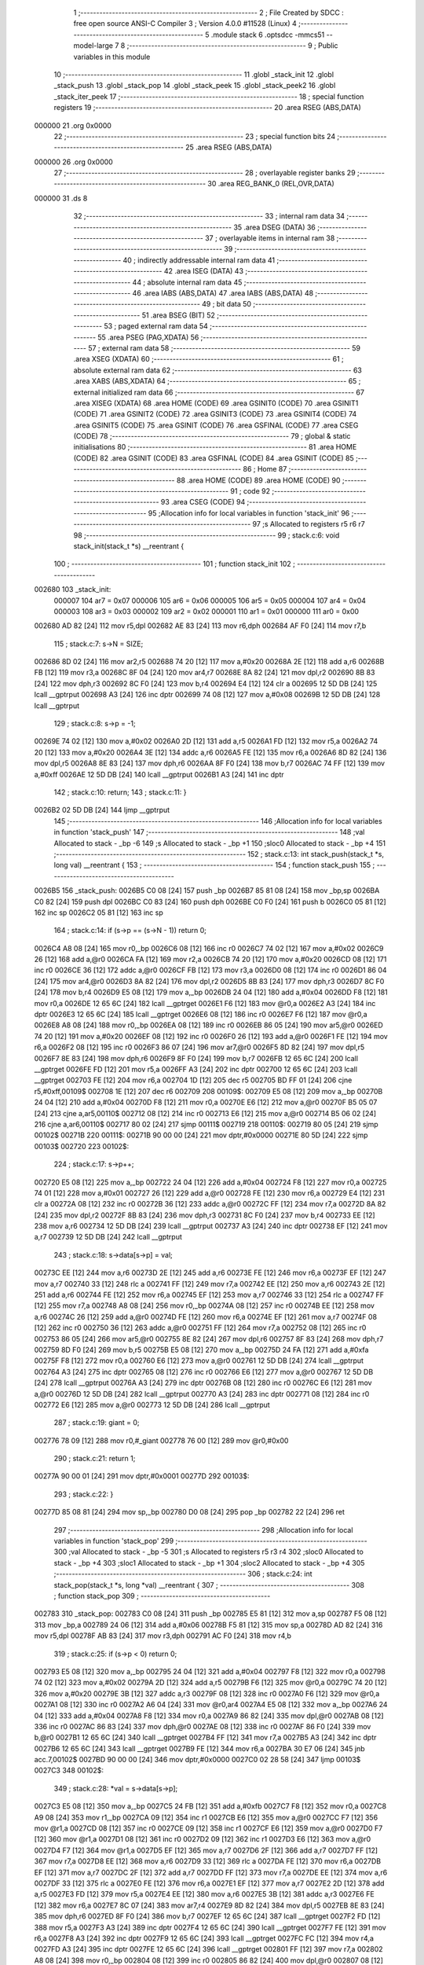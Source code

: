                                       1 ;--------------------------------------------------------
                                      2 ; File Created by SDCC : free open source ANSI-C Compiler
                                      3 ; Version 4.0.0 #11528 (Linux)
                                      4 ;--------------------------------------------------------
                                      5 	.module stack
                                      6 	.optsdcc -mmcs51 --model-large
                                      7 	
                                      8 ;--------------------------------------------------------
                                      9 ; Public variables in this module
                                     10 ;--------------------------------------------------------
                                     11 	.globl _stack_init
                                     12 	.globl _stack_push
                                     13 	.globl _stack_pop
                                     14 	.globl _stack_peek
                                     15 	.globl _stack_peek2
                                     16 	.globl _stack_iter_peek
                                     17 ;--------------------------------------------------------
                                     18 ; special function registers
                                     19 ;--------------------------------------------------------
                                     20 	.area RSEG    (ABS,DATA)
      000000                         21 	.org 0x0000
                                     22 ;--------------------------------------------------------
                                     23 ; special function bits
                                     24 ;--------------------------------------------------------
                                     25 	.area RSEG    (ABS,DATA)
      000000                         26 	.org 0x0000
                                     27 ;--------------------------------------------------------
                                     28 ; overlayable register banks
                                     29 ;--------------------------------------------------------
                                     30 	.area REG_BANK_0	(REL,OVR,DATA)
      000000                         31 	.ds 8
                                     32 ;--------------------------------------------------------
                                     33 ; internal ram data
                                     34 ;--------------------------------------------------------
                                     35 	.area DSEG    (DATA)
                                     36 ;--------------------------------------------------------
                                     37 ; overlayable items in internal ram 
                                     38 ;--------------------------------------------------------
                                     39 ;--------------------------------------------------------
                                     40 ; indirectly addressable internal ram data
                                     41 ;--------------------------------------------------------
                                     42 	.area ISEG    (DATA)
                                     43 ;--------------------------------------------------------
                                     44 ; absolute internal ram data
                                     45 ;--------------------------------------------------------
                                     46 	.area IABS    (ABS,DATA)
                                     47 	.area IABS    (ABS,DATA)
                                     48 ;--------------------------------------------------------
                                     49 ; bit data
                                     50 ;--------------------------------------------------------
                                     51 	.area BSEG    (BIT)
                                     52 ;--------------------------------------------------------
                                     53 ; paged external ram data
                                     54 ;--------------------------------------------------------
                                     55 	.area PSEG    (PAG,XDATA)
                                     56 ;--------------------------------------------------------
                                     57 ; external ram data
                                     58 ;--------------------------------------------------------
                                     59 	.area XSEG    (XDATA)
                                     60 ;--------------------------------------------------------
                                     61 ; absolute external ram data
                                     62 ;--------------------------------------------------------
                                     63 	.area XABS    (ABS,XDATA)
                                     64 ;--------------------------------------------------------
                                     65 ; external initialized ram data
                                     66 ;--------------------------------------------------------
                                     67 	.area XISEG   (XDATA)
                                     68 	.area HOME    (CODE)
                                     69 	.area GSINIT0 (CODE)
                                     70 	.area GSINIT1 (CODE)
                                     71 	.area GSINIT2 (CODE)
                                     72 	.area GSINIT3 (CODE)
                                     73 	.area GSINIT4 (CODE)
                                     74 	.area GSINIT5 (CODE)
                                     75 	.area GSINIT  (CODE)
                                     76 	.area GSFINAL (CODE)
                                     77 	.area CSEG    (CODE)
                                     78 ;--------------------------------------------------------
                                     79 ; global & static initialisations
                                     80 ;--------------------------------------------------------
                                     81 	.area HOME    (CODE)
                                     82 	.area GSINIT  (CODE)
                                     83 	.area GSFINAL (CODE)
                                     84 	.area GSINIT  (CODE)
                                     85 ;--------------------------------------------------------
                                     86 ; Home
                                     87 ;--------------------------------------------------------
                                     88 	.area HOME    (CODE)
                                     89 	.area HOME    (CODE)
                                     90 ;--------------------------------------------------------
                                     91 ; code
                                     92 ;--------------------------------------------------------
                                     93 	.area CSEG    (CODE)
                                     94 ;------------------------------------------------------------
                                     95 ;Allocation info for local variables in function 'stack_init'
                                     96 ;------------------------------------------------------------
                                     97 ;s                         Allocated to registers r5 r6 r7 
                                     98 ;------------------------------------------------------------
                                     99 ;	stack.c:6: void stack_init(stack_t *s) __reentrant {
                                    100 ;	-----------------------------------------
                                    101 ;	 function stack_init
                                    102 ;	-----------------------------------------
      002680                        103 _stack_init:
                           000007   104 	ar7 = 0x07
                           000006   105 	ar6 = 0x06
                           000005   106 	ar5 = 0x05
                           000004   107 	ar4 = 0x04
                           000003   108 	ar3 = 0x03
                           000002   109 	ar2 = 0x02
                           000001   110 	ar1 = 0x01
                           000000   111 	ar0 = 0x00
      002680 AD 82            [24]  112 	mov	r5,dpl
      002682 AE 83            [24]  113 	mov	r6,dph
      002684 AF F0            [24]  114 	mov	r7,b
                                    115 ;	stack.c:7: s->N = SIZE;
      002686 8D 02            [24]  116 	mov	ar2,r5
      002688 74 20            [12]  117 	mov	a,#0x20
      00268A 2E               [12]  118 	add	a,r6
      00268B FB               [12]  119 	mov	r3,a
      00268C 8F 04            [24]  120 	mov	ar4,r7
      00268E 8A 82            [24]  121 	mov	dpl,r2
      002690 8B 83            [24]  122 	mov	dph,r3
      002692 8C F0            [24]  123 	mov	b,r4
      002694 E4               [12]  124 	clr	a
      002695 12 5D DB         [24]  125 	lcall	__gptrput
      002698 A3               [24]  126 	inc	dptr
      002699 74 08            [12]  127 	mov	a,#0x08
      00269B 12 5D DB         [24]  128 	lcall	__gptrput
                                    129 ;	stack.c:8: s->p = -1;
      00269E 74 02            [12]  130 	mov	a,#0x02
      0026A0 2D               [12]  131 	add	a,r5
      0026A1 FD               [12]  132 	mov	r5,a
      0026A2 74 20            [12]  133 	mov	a,#0x20
      0026A4 3E               [12]  134 	addc	a,r6
      0026A5 FE               [12]  135 	mov	r6,a
      0026A6 8D 82            [24]  136 	mov	dpl,r5
      0026A8 8E 83            [24]  137 	mov	dph,r6
      0026AA 8F F0            [24]  138 	mov	b,r7
      0026AC 74 FF            [12]  139 	mov	a,#0xff
      0026AE 12 5D DB         [24]  140 	lcall	__gptrput
      0026B1 A3               [24]  141 	inc	dptr
                                    142 ;	stack.c:10: return;
                                    143 ;	stack.c:11: }
      0026B2 02 5D DB         [24]  144 	ljmp	__gptrput
                                    145 ;------------------------------------------------------------
                                    146 ;Allocation info for local variables in function 'stack_push'
                                    147 ;------------------------------------------------------------
                                    148 ;val                       Allocated to stack - _bp -6
                                    149 ;s                         Allocated to stack - _bp +1
                                    150 ;sloc0                     Allocated to stack - _bp +4
                                    151 ;------------------------------------------------------------
                                    152 ;	stack.c:13: int stack_push(stack_t *s, long val) __reentrant {
                                    153 ;	-----------------------------------------
                                    154 ;	 function stack_push
                                    155 ;	-----------------------------------------
      0026B5                        156 _stack_push:
      0026B5 C0 08            [24]  157 	push	_bp
      0026B7 85 81 08         [24]  158 	mov	_bp,sp
      0026BA C0 82            [24]  159 	push	dpl
      0026BC C0 83            [24]  160 	push	dph
      0026BE C0 F0            [24]  161 	push	b
      0026C0 05 81            [12]  162 	inc	sp
      0026C2 05 81            [12]  163 	inc	sp
                                    164 ;	stack.c:14: if (s->p == (s->N - 1)) return 0;
      0026C4 A8 08            [24]  165 	mov	r0,_bp
      0026C6 08               [12]  166 	inc	r0
      0026C7 74 02            [12]  167 	mov	a,#0x02
      0026C9 26               [12]  168 	add	a,@r0
      0026CA FA               [12]  169 	mov	r2,a
      0026CB 74 20            [12]  170 	mov	a,#0x20
      0026CD 08               [12]  171 	inc	r0
      0026CE 36               [12]  172 	addc	a,@r0
      0026CF FB               [12]  173 	mov	r3,a
      0026D0 08               [12]  174 	inc	r0
      0026D1 86 04            [24]  175 	mov	ar4,@r0
      0026D3 8A 82            [24]  176 	mov	dpl,r2
      0026D5 8B 83            [24]  177 	mov	dph,r3
      0026D7 8C F0            [24]  178 	mov	b,r4
      0026D9 E5 08            [12]  179 	mov	a,_bp
      0026DB 24 04            [12]  180 	add	a,#0x04
      0026DD F8               [12]  181 	mov	r0,a
      0026DE 12 65 6C         [24]  182 	lcall	__gptrget
      0026E1 F6               [12]  183 	mov	@r0,a
      0026E2 A3               [24]  184 	inc	dptr
      0026E3 12 65 6C         [24]  185 	lcall	__gptrget
      0026E6 08               [12]  186 	inc	r0
      0026E7 F6               [12]  187 	mov	@r0,a
      0026E8 A8 08            [24]  188 	mov	r0,_bp
      0026EA 08               [12]  189 	inc	r0
      0026EB 86 05            [24]  190 	mov	ar5,@r0
      0026ED 74 20            [12]  191 	mov	a,#0x20
      0026EF 08               [12]  192 	inc	r0
      0026F0 26               [12]  193 	add	a,@r0
      0026F1 FE               [12]  194 	mov	r6,a
      0026F2 08               [12]  195 	inc	r0
      0026F3 86 07            [24]  196 	mov	ar7,@r0
      0026F5 8D 82            [24]  197 	mov	dpl,r5
      0026F7 8E 83            [24]  198 	mov	dph,r6
      0026F9 8F F0            [24]  199 	mov	b,r7
      0026FB 12 65 6C         [24]  200 	lcall	__gptrget
      0026FE FD               [12]  201 	mov	r5,a
      0026FF A3               [24]  202 	inc	dptr
      002700 12 65 6C         [24]  203 	lcall	__gptrget
      002703 FE               [12]  204 	mov	r6,a
      002704 1D               [12]  205 	dec	r5
      002705 BD FF 01         [24]  206 	cjne	r5,#0xff,00109$
      002708 1E               [12]  207 	dec	r6
      002709                        208 00109$:
      002709 E5 08            [12]  209 	mov	a,_bp
      00270B 24 04            [12]  210 	add	a,#0x04
      00270D F8               [12]  211 	mov	r0,a
      00270E E6               [12]  212 	mov	a,@r0
      00270F B5 05 07         [24]  213 	cjne	a,ar5,00110$
      002712 08               [12]  214 	inc	r0
      002713 E6               [12]  215 	mov	a,@r0
      002714 B5 06 02         [24]  216 	cjne	a,ar6,00110$
      002717 80 02            [24]  217 	sjmp	00111$
      002719                        218 00110$:
      002719 80 05            [24]  219 	sjmp	00102$
      00271B                        220 00111$:
      00271B 90 00 00         [24]  221 	mov	dptr,#0x0000
      00271E 80 5D            [24]  222 	sjmp	00103$
      002720                        223 00102$:
                                    224 ;	stack.c:17: s->p++;
      002720 E5 08            [12]  225 	mov	a,_bp
      002722 24 04            [12]  226 	add	a,#0x04
      002724 F8               [12]  227 	mov	r0,a
      002725 74 01            [12]  228 	mov	a,#0x01
      002727 26               [12]  229 	add	a,@r0
      002728 FE               [12]  230 	mov	r6,a
      002729 E4               [12]  231 	clr	a
      00272A 08               [12]  232 	inc	r0
      00272B 36               [12]  233 	addc	a,@r0
      00272C FF               [12]  234 	mov	r7,a
      00272D 8A 82            [24]  235 	mov	dpl,r2
      00272F 8B 83            [24]  236 	mov	dph,r3
      002731 8C F0            [24]  237 	mov	b,r4
      002733 EE               [12]  238 	mov	a,r6
      002734 12 5D DB         [24]  239 	lcall	__gptrput
      002737 A3               [24]  240 	inc	dptr
      002738 EF               [12]  241 	mov	a,r7
      002739 12 5D DB         [24]  242 	lcall	__gptrput
                                    243 ;	stack.c:18: s->data[s->p] = val;
      00273C EE               [12]  244 	mov	a,r6
      00273D 2E               [12]  245 	add	a,r6
      00273E FE               [12]  246 	mov	r6,a
      00273F EF               [12]  247 	mov	a,r7
      002740 33               [12]  248 	rlc	a
      002741 FF               [12]  249 	mov	r7,a
      002742 EE               [12]  250 	mov	a,r6
      002743 2E               [12]  251 	add	a,r6
      002744 FE               [12]  252 	mov	r6,a
      002745 EF               [12]  253 	mov	a,r7
      002746 33               [12]  254 	rlc	a
      002747 FF               [12]  255 	mov	r7,a
      002748 A8 08            [24]  256 	mov	r0,_bp
      00274A 08               [12]  257 	inc	r0
      00274B EE               [12]  258 	mov	a,r6
      00274C 26               [12]  259 	add	a,@r0
      00274D FE               [12]  260 	mov	r6,a
      00274E EF               [12]  261 	mov	a,r7
      00274F 08               [12]  262 	inc	r0
      002750 36               [12]  263 	addc	a,@r0
      002751 FF               [12]  264 	mov	r7,a
      002752 08               [12]  265 	inc	r0
      002753 86 05            [24]  266 	mov	ar5,@r0
      002755 8E 82            [24]  267 	mov	dpl,r6
      002757 8F 83            [24]  268 	mov	dph,r7
      002759 8D F0            [24]  269 	mov	b,r5
      00275B E5 08            [12]  270 	mov	a,_bp
      00275D 24 FA            [12]  271 	add	a,#0xfa
      00275F F8               [12]  272 	mov	r0,a
      002760 E6               [12]  273 	mov	a,@r0
      002761 12 5D DB         [24]  274 	lcall	__gptrput
      002764 A3               [24]  275 	inc	dptr
      002765 08               [12]  276 	inc	r0
      002766 E6               [12]  277 	mov	a,@r0
      002767 12 5D DB         [24]  278 	lcall	__gptrput
      00276A A3               [24]  279 	inc	dptr
      00276B 08               [12]  280 	inc	r0
      00276C E6               [12]  281 	mov	a,@r0
      00276D 12 5D DB         [24]  282 	lcall	__gptrput
      002770 A3               [24]  283 	inc	dptr
      002771 08               [12]  284 	inc	r0
      002772 E6               [12]  285 	mov	a,@r0
      002773 12 5D DB         [24]  286 	lcall	__gptrput
                                    287 ;	stack.c:19: giant = 0;
      002776 78 09            [12]  288 	mov	r0,#_giant
      002778 76 00            [12]  289 	mov	@r0,#0x00
                                    290 ;	stack.c:21: return 1;
      00277A 90 00 01         [24]  291 	mov	dptr,#0x0001
      00277D                        292 00103$:
                                    293 ;	stack.c:22: }
      00277D 85 08 81         [24]  294 	mov	sp,_bp
      002780 D0 08            [24]  295 	pop	_bp
      002782 22               [24]  296 	ret
                                    297 ;------------------------------------------------------------
                                    298 ;Allocation info for local variables in function 'stack_pop'
                                    299 ;------------------------------------------------------------
                                    300 ;val                       Allocated to stack - _bp -5
                                    301 ;s                         Allocated to registers r5 r3 r4 
                                    302 ;sloc0                     Allocated to stack - _bp +4
                                    303 ;sloc1                     Allocated to stack - _bp +1
                                    304 ;sloc2                     Allocated to stack - _bp +4
                                    305 ;------------------------------------------------------------
                                    306 ;	stack.c:24: int stack_pop(stack_t *s, long *val) __reentrant {
                                    307 ;	-----------------------------------------
                                    308 ;	 function stack_pop
                                    309 ;	-----------------------------------------
      002783                        310 _stack_pop:
      002783 C0 08            [24]  311 	push	_bp
      002785 E5 81            [12]  312 	mov	a,sp
      002787 F5 08            [12]  313 	mov	_bp,a
      002789 24 06            [12]  314 	add	a,#0x06
      00278B F5 81            [12]  315 	mov	sp,a
      00278D AD 82            [24]  316 	mov	r5,dpl
      00278F AB 83            [24]  317 	mov	r3,dph
      002791 AC F0            [24]  318 	mov	r4,b
                                    319 ;	stack.c:25: if (s->p < 0) return 0;
      002793 E5 08            [12]  320 	mov	a,_bp
      002795 24 04            [12]  321 	add	a,#0x04
      002797 F8               [12]  322 	mov	r0,a
      002798 74 02            [12]  323 	mov	a,#0x02
      00279A 2D               [12]  324 	add	a,r5
      00279B F6               [12]  325 	mov	@r0,a
      00279C 74 20            [12]  326 	mov	a,#0x20
      00279E 3B               [12]  327 	addc	a,r3
      00279F 08               [12]  328 	inc	r0
      0027A0 F6               [12]  329 	mov	@r0,a
      0027A1 08               [12]  330 	inc	r0
      0027A2 A6 04            [24]  331 	mov	@r0,ar4
      0027A4 E5 08            [12]  332 	mov	a,_bp
      0027A6 24 04            [12]  333 	add	a,#0x04
      0027A8 F8               [12]  334 	mov	r0,a
      0027A9 86 82            [24]  335 	mov	dpl,@r0
      0027AB 08               [12]  336 	inc	r0
      0027AC 86 83            [24]  337 	mov	dph,@r0
      0027AE 08               [12]  338 	inc	r0
      0027AF 86 F0            [24]  339 	mov	b,@r0
      0027B1 12 65 6C         [24]  340 	lcall	__gptrget
      0027B4 FF               [12]  341 	mov	r7,a
      0027B5 A3               [24]  342 	inc	dptr
      0027B6 12 65 6C         [24]  343 	lcall	__gptrget
      0027B9 FE               [12]  344 	mov	r6,a
      0027BA 30 E7 06         [24]  345 	jnb	acc.7,00102$
      0027BD 90 00 00         [24]  346 	mov	dptr,#0x0000
      0027C0 02 28 58         [24]  347 	ljmp	00103$
      0027C3                        348 00102$:
                                    349 ;	stack.c:28: *val = s->data[s->p];
      0027C3 E5 08            [12]  350 	mov	a,_bp
      0027C5 24 FB            [12]  351 	add	a,#0xfb
      0027C7 F8               [12]  352 	mov	r0,a
      0027C8 A9 08            [24]  353 	mov	r1,_bp
      0027CA 09               [12]  354 	inc	r1
      0027CB E6               [12]  355 	mov	a,@r0
      0027CC F7               [12]  356 	mov	@r1,a
      0027CD 08               [12]  357 	inc	r0
      0027CE 09               [12]  358 	inc	r1
      0027CF E6               [12]  359 	mov	a,@r0
      0027D0 F7               [12]  360 	mov	@r1,a
      0027D1 08               [12]  361 	inc	r0
      0027D2 09               [12]  362 	inc	r1
      0027D3 E6               [12]  363 	mov	a,@r0
      0027D4 F7               [12]  364 	mov	@r1,a
      0027D5 EF               [12]  365 	mov	a,r7
      0027D6 2F               [12]  366 	add	a,r7
      0027D7 FF               [12]  367 	mov	r7,a
      0027D8 EE               [12]  368 	mov	a,r6
      0027D9 33               [12]  369 	rlc	a
      0027DA FE               [12]  370 	mov	r6,a
      0027DB EF               [12]  371 	mov	a,r7
      0027DC 2F               [12]  372 	add	a,r7
      0027DD FF               [12]  373 	mov	r7,a
      0027DE EE               [12]  374 	mov	a,r6
      0027DF 33               [12]  375 	rlc	a
      0027E0 FE               [12]  376 	mov	r6,a
      0027E1 EF               [12]  377 	mov	a,r7
      0027E2 2D               [12]  378 	add	a,r5
      0027E3 FD               [12]  379 	mov	r5,a
      0027E4 EE               [12]  380 	mov	a,r6
      0027E5 3B               [12]  381 	addc	a,r3
      0027E6 FE               [12]  382 	mov	r6,a
      0027E7 8C 07            [24]  383 	mov	ar7,r4
      0027E9 8D 82            [24]  384 	mov	dpl,r5
      0027EB 8E 83            [24]  385 	mov	dph,r6
      0027ED 8F F0            [24]  386 	mov	b,r7
      0027EF 12 65 6C         [24]  387 	lcall	__gptrget
      0027F2 FD               [12]  388 	mov	r5,a
      0027F3 A3               [24]  389 	inc	dptr
      0027F4 12 65 6C         [24]  390 	lcall	__gptrget
      0027F7 FE               [12]  391 	mov	r6,a
      0027F8 A3               [24]  392 	inc	dptr
      0027F9 12 65 6C         [24]  393 	lcall	__gptrget
      0027FC FC               [12]  394 	mov	r4,a
      0027FD A3               [24]  395 	inc	dptr
      0027FE 12 65 6C         [24]  396 	lcall	__gptrget
      002801 FF               [12]  397 	mov	r7,a
      002802 A8 08            [24]  398 	mov	r0,_bp
      002804 08               [12]  399 	inc	r0
      002805 86 82            [24]  400 	mov	dpl,@r0
      002807 08               [12]  401 	inc	r0
      002808 86 83            [24]  402 	mov	dph,@r0
      00280A 08               [12]  403 	inc	r0
      00280B 86 F0            [24]  404 	mov	b,@r0
      00280D ED               [12]  405 	mov	a,r5
      00280E 12 5D DB         [24]  406 	lcall	__gptrput
      002811 A3               [24]  407 	inc	dptr
      002812 EE               [12]  408 	mov	a,r6
      002813 12 5D DB         [24]  409 	lcall	__gptrput
      002816 A3               [24]  410 	inc	dptr
      002817 EC               [12]  411 	mov	a,r4
      002818 12 5D DB         [24]  412 	lcall	__gptrput
      00281B A3               [24]  413 	inc	dptr
      00281C EF               [12]  414 	mov	a,r7
      00281D 12 5D DB         [24]  415 	lcall	__gptrput
                                    416 ;	stack.c:29: s->p--;
      002820 E5 08            [12]  417 	mov	a,_bp
      002822 24 04            [12]  418 	add	a,#0x04
      002824 F8               [12]  419 	mov	r0,a
      002825 86 82            [24]  420 	mov	dpl,@r0
      002827 08               [12]  421 	inc	r0
      002828 86 83            [24]  422 	mov	dph,@r0
      00282A 08               [12]  423 	inc	r0
      00282B 86 F0            [24]  424 	mov	b,@r0
      00282D 12 65 6C         [24]  425 	lcall	__gptrget
      002830 FE               [12]  426 	mov	r6,a
      002831 A3               [24]  427 	inc	dptr
      002832 12 65 6C         [24]  428 	lcall	__gptrget
      002835 FF               [12]  429 	mov	r7,a
      002836 1E               [12]  430 	dec	r6
      002837 BE FF 01         [24]  431 	cjne	r6,#0xff,00110$
      00283A 1F               [12]  432 	dec	r7
      00283B                        433 00110$:
      00283B E5 08            [12]  434 	mov	a,_bp
      00283D 24 04            [12]  435 	add	a,#0x04
      00283F F8               [12]  436 	mov	r0,a
      002840 86 82            [24]  437 	mov	dpl,@r0
      002842 08               [12]  438 	inc	r0
      002843 86 83            [24]  439 	mov	dph,@r0
      002845 08               [12]  440 	inc	r0
      002846 86 F0            [24]  441 	mov	b,@r0
      002848 EE               [12]  442 	mov	a,r6
      002849 12 5D DB         [24]  443 	lcall	__gptrput
      00284C A3               [24]  444 	inc	dptr
      00284D EF               [12]  445 	mov	a,r7
      00284E 12 5D DB         [24]  446 	lcall	__gptrput
                                    447 ;	stack.c:30: giant = 0;
      002851 78 09            [12]  448 	mov	r0,#_giant
      002853 76 00            [12]  449 	mov	@r0,#0x00
                                    450 ;	stack.c:32: return 1;
      002855 90 00 01         [24]  451 	mov	dptr,#0x0001
      002858                        452 00103$:
                                    453 ;	stack.c:33: }
      002858 85 08 81         [24]  454 	mov	sp,_bp
      00285B D0 08            [24]  455 	pop	_bp
      00285D 22               [24]  456 	ret
                                    457 ;------------------------------------------------------------
                                    458 ;Allocation info for local variables in function 'stack_peek'
                                    459 ;------------------------------------------------------------
                                    460 ;val                       Allocated to stack - _bp -5
                                    461 ;s                         Allocated to registers r7 r6 r5 
                                    462 ;sloc0                     Allocated to stack - _bp +1
                                    463 ;------------------------------------------------------------
                                    464 ;	stack.c:35: int stack_peek(stack_t *s, long *val) __reentrant {
                                    465 ;	-----------------------------------------
                                    466 ;	 function stack_peek
                                    467 ;	-----------------------------------------
      00285E                        468 _stack_peek:
      00285E C0 08            [24]  469 	push	_bp
      002860 85 81 08         [24]  470 	mov	_bp,sp
      002863 05 81            [12]  471 	inc	sp
      002865 05 81            [12]  472 	inc	sp
      002867 05 81            [12]  473 	inc	sp
      002869 AF 82            [24]  474 	mov	r7,dpl
      00286B AE 83            [24]  475 	mov	r6,dph
      00286D AD F0            [24]  476 	mov	r5,b
                                    477 ;	stack.c:36: if (giant) return 0;
      00286F 78 09            [12]  478 	mov	r0,#_giant
      002871 E6               [12]  479 	mov	a,@r0
      002872 60 06            [24]  480 	jz	00102$
      002874 90 00 00         [24]  481 	mov	dptr,#0x0000
      002877 02 28 F9         [24]  482 	ljmp	00105$
      00287A                        483 00102$:
                                    484 ;	stack.c:38: if (s->p < 0) return 0;
      00287A 74 02            [12]  485 	mov	a,#0x02
      00287C 2F               [12]  486 	add	a,r7
      00287D FB               [12]  487 	mov	r3,a
      00287E 74 20            [12]  488 	mov	a,#0x20
      002880 3E               [12]  489 	addc	a,r6
      002881 FA               [12]  490 	mov	r2,a
      002882 8D 04            [24]  491 	mov	ar4,r5
      002884 8B 82            [24]  492 	mov	dpl,r3
      002886 8A 83            [24]  493 	mov	dph,r2
      002888 8C F0            [24]  494 	mov	b,r4
      00288A 12 65 6C         [24]  495 	lcall	__gptrget
      00288D FB               [12]  496 	mov	r3,a
      00288E A3               [24]  497 	inc	dptr
      00288F 12 65 6C         [24]  498 	lcall	__gptrget
      002892 FC               [12]  499 	mov	r4,a
      002893 30 E7 05         [24]  500 	jnb	acc.7,00104$
      002896 90 00 00         [24]  501 	mov	dptr,#0x0000
      002899 80 5E            [24]  502 	sjmp	00105$
      00289B                        503 00104$:
                                    504 ;	stack.c:39: *val = s->data[s->p];
      00289B E5 08            [12]  505 	mov	a,_bp
      00289D 24 FB            [12]  506 	add	a,#0xfb
      00289F F8               [12]  507 	mov	r0,a
      0028A0 A9 08            [24]  508 	mov	r1,_bp
      0028A2 09               [12]  509 	inc	r1
      0028A3 E6               [12]  510 	mov	a,@r0
      0028A4 F7               [12]  511 	mov	@r1,a
      0028A5 08               [12]  512 	inc	r0
      0028A6 09               [12]  513 	inc	r1
      0028A7 E6               [12]  514 	mov	a,@r0
      0028A8 F7               [12]  515 	mov	@r1,a
      0028A9 08               [12]  516 	inc	r0
      0028AA 09               [12]  517 	inc	r1
      0028AB E6               [12]  518 	mov	a,@r0
      0028AC F7               [12]  519 	mov	@r1,a
      0028AD EB               [12]  520 	mov	a,r3
      0028AE 2B               [12]  521 	add	a,r3
      0028AF FB               [12]  522 	mov	r3,a
      0028B0 EC               [12]  523 	mov	a,r4
      0028B1 33               [12]  524 	rlc	a
      0028B2 FC               [12]  525 	mov	r4,a
      0028B3 EB               [12]  526 	mov	a,r3
      0028B4 2B               [12]  527 	add	a,r3
      0028B5 FB               [12]  528 	mov	r3,a
      0028B6 EC               [12]  529 	mov	a,r4
      0028B7 33               [12]  530 	rlc	a
      0028B8 FC               [12]  531 	mov	r4,a
      0028B9 EB               [12]  532 	mov	a,r3
      0028BA 2F               [12]  533 	add	a,r7
      0028BB FB               [12]  534 	mov	r3,a
      0028BC EC               [12]  535 	mov	a,r4
      0028BD 3E               [12]  536 	addc	a,r6
      0028BE FC               [12]  537 	mov	r4,a
      0028BF 8B 82            [24]  538 	mov	dpl,r3
      0028C1 8C 83            [24]  539 	mov	dph,r4
      0028C3 8D F0            [24]  540 	mov	b,r5
      0028C5 12 65 6C         [24]  541 	lcall	__gptrget
      0028C8 FB               [12]  542 	mov	r3,a
      0028C9 A3               [24]  543 	inc	dptr
      0028CA 12 65 6C         [24]  544 	lcall	__gptrget
      0028CD FC               [12]  545 	mov	r4,a
      0028CE A3               [24]  546 	inc	dptr
      0028CF 12 65 6C         [24]  547 	lcall	__gptrget
      0028D2 FD               [12]  548 	mov	r5,a
      0028D3 A3               [24]  549 	inc	dptr
      0028D4 12 65 6C         [24]  550 	lcall	__gptrget
      0028D7 FF               [12]  551 	mov	r7,a
      0028D8 A8 08            [24]  552 	mov	r0,_bp
      0028DA 08               [12]  553 	inc	r0
      0028DB 86 82            [24]  554 	mov	dpl,@r0
      0028DD 08               [12]  555 	inc	r0
      0028DE 86 83            [24]  556 	mov	dph,@r0
      0028E0 08               [12]  557 	inc	r0
      0028E1 86 F0            [24]  558 	mov	b,@r0
      0028E3 EB               [12]  559 	mov	a,r3
      0028E4 12 5D DB         [24]  560 	lcall	__gptrput
      0028E7 A3               [24]  561 	inc	dptr
      0028E8 EC               [12]  562 	mov	a,r4
      0028E9 12 5D DB         [24]  563 	lcall	__gptrput
      0028EC A3               [24]  564 	inc	dptr
      0028ED ED               [12]  565 	mov	a,r5
      0028EE 12 5D DB         [24]  566 	lcall	__gptrput
      0028F1 A3               [24]  567 	inc	dptr
      0028F2 EF               [12]  568 	mov	a,r7
      0028F3 12 5D DB         [24]  569 	lcall	__gptrput
                                    570 ;	stack.c:41: return 1;
      0028F6 90 00 01         [24]  571 	mov	dptr,#0x0001
      0028F9                        572 00105$:
                                    573 ;	stack.c:42: }
      0028F9 85 08 81         [24]  574 	mov	sp,_bp
      0028FC D0 08            [24]  575 	pop	_bp
      0028FE 22               [24]  576 	ret
                                    577 ;------------------------------------------------------------
                                    578 ;Allocation info for local variables in function 'stack_peek2'
                                    579 ;------------------------------------------------------------
                                    580 ;vals                      Allocated to stack - _bp -5
                                    581 ;s                         Allocated to stack - _bp +1
                                    582 ;nvals                     Allocated to registers r5 r4 
                                    583 ;sloc0                     Allocated to stack - _bp +4
                                    584 ;sloc1                     Allocated to stack - _bp +7
                                    585 ;sloc2                     Allocated to stack - _bp +12
                                    586 ;sloc3                     Allocated to stack - _bp +10
                                    587 ;------------------------------------------------------------
                                    588 ;	stack.c:44: int stack_peek2(stack_t *s, long *vals) __reentrant {
                                    589 ;	-----------------------------------------
                                    590 ;	 function stack_peek2
                                    591 ;	-----------------------------------------
      0028FF                        592 _stack_peek2:
      0028FF C0 08            [24]  593 	push	_bp
      002901 85 81 08         [24]  594 	mov	_bp,sp
      002904 C0 82            [24]  595 	push	dpl
      002906 C0 83            [24]  596 	push	dph
      002908 C0 F0            [24]  597 	push	b
      00290A E5 81            [12]  598 	mov	a,sp
      00290C 24 09            [12]  599 	add	a,#0x09
      00290E F5 81            [12]  600 	mov	sp,a
                                    601 ;	stack.c:47: nvals = 0;
                                    602 ;	stack.c:48: vals[0] = vals[1] = 0l;
      002910 E4               [12]  603 	clr	a
      002911 FD               [12]  604 	mov	r5,a
      002912 FC               [12]  605 	mov	r4,a
      002913 E5 08            [12]  606 	mov	a,_bp
      002915 24 FB            [12]  607 	add	a,#0xfb
      002917 F8               [12]  608 	mov	r0,a
      002918 E5 08            [12]  609 	mov	a,_bp
      00291A 24 0A            [12]  610 	add	a,#0x0a
      00291C F9               [12]  611 	mov	r1,a
      00291D E6               [12]  612 	mov	a,@r0
      00291E F7               [12]  613 	mov	@r1,a
      00291F 08               [12]  614 	inc	r0
      002920 09               [12]  615 	inc	r1
      002921 E6               [12]  616 	mov	a,@r0
      002922 F7               [12]  617 	mov	@r1,a
      002923 08               [12]  618 	inc	r0
      002924 09               [12]  619 	inc	r1
      002925 E6               [12]  620 	mov	a,@r0
      002926 F7               [12]  621 	mov	@r1,a
      002927 E5 08            [12]  622 	mov	a,_bp
      002929 24 0A            [12]  623 	add	a,#0x0a
      00292B F8               [12]  624 	mov	r0,a
      00292C E5 08            [12]  625 	mov	a,_bp
      00292E 24 04            [12]  626 	add	a,#0x04
      002930 F9               [12]  627 	mov	r1,a
      002931 74 04            [12]  628 	mov	a,#0x04
      002933 26               [12]  629 	add	a,@r0
      002934 F7               [12]  630 	mov	@r1,a
      002935 E4               [12]  631 	clr	a
      002936 08               [12]  632 	inc	r0
      002937 36               [12]  633 	addc	a,@r0
      002938 09               [12]  634 	inc	r1
      002939 F7               [12]  635 	mov	@r1,a
      00293A 08               [12]  636 	inc	r0
      00293B 09               [12]  637 	inc	r1
      00293C E6               [12]  638 	mov	a,@r0
      00293D F7               [12]  639 	mov	@r1,a
      00293E E5 08            [12]  640 	mov	a,_bp
      002940 24 04            [12]  641 	add	a,#0x04
      002942 F8               [12]  642 	mov	r0,a
      002943 86 82            [24]  643 	mov	dpl,@r0
      002945 08               [12]  644 	inc	r0
      002946 86 83            [24]  645 	mov	dph,@r0
      002948 08               [12]  646 	inc	r0
      002949 86 F0            [24]  647 	mov	b,@r0
      00294B E4               [12]  648 	clr	a
      00294C 12 5D DB         [24]  649 	lcall	__gptrput
      00294F A3               [24]  650 	inc	dptr
      002950 12 5D DB         [24]  651 	lcall	__gptrput
      002953 A3               [24]  652 	inc	dptr
      002954 12 5D DB         [24]  653 	lcall	__gptrput
      002957 A3               [24]  654 	inc	dptr
      002958 12 5D DB         [24]  655 	lcall	__gptrput
      00295B E5 08            [12]  656 	mov	a,_bp
      00295D 24 0A            [12]  657 	add	a,#0x0a
      00295F F8               [12]  658 	mov	r0,a
      002960 86 82            [24]  659 	mov	dpl,@r0
      002962 08               [12]  660 	inc	r0
      002963 86 83            [24]  661 	mov	dph,@r0
      002965 08               [12]  662 	inc	r0
      002966 86 F0            [24]  663 	mov	b,@r0
      002968 E4               [12]  664 	clr	a
      002969 12 5D DB         [24]  665 	lcall	__gptrput
      00296C A3               [24]  666 	inc	dptr
      00296D 12 5D DB         [24]  667 	lcall	__gptrput
      002970 A3               [24]  668 	inc	dptr
      002971 12 5D DB         [24]  669 	lcall	__gptrput
      002974 A3               [24]  670 	inc	dptr
      002975 12 5D DB         [24]  671 	lcall	__gptrput
                                    672 ;	stack.c:50: if (giant) goto out; /* if called from ISR */
      002978 78 09            [12]  673 	mov	r0,#_giant
      00297A E6               [12]  674 	mov	a,@r0
      00297B 60 03            [24]  675 	jz	00122$
      00297D 02 2A 87         [24]  676 	ljmp	00107$
      002980                        677 00122$:
                                    678 ;	stack.c:52: if (s->p < 0) goto out;
      002980 A8 08            [24]  679 	mov	r0,_bp
      002982 08               [12]  680 	inc	r0
      002983 E5 08            [12]  681 	mov	a,_bp
      002985 24 07            [12]  682 	add	a,#0x07
      002987 F9               [12]  683 	mov	r1,a
      002988 74 02            [12]  684 	mov	a,#0x02
      00298A 26               [12]  685 	add	a,@r0
      00298B F7               [12]  686 	mov	@r1,a
      00298C 74 20            [12]  687 	mov	a,#0x20
      00298E 08               [12]  688 	inc	r0
      00298F 36               [12]  689 	addc	a,@r0
      002990 09               [12]  690 	inc	r1
      002991 F7               [12]  691 	mov	@r1,a
      002992 08               [12]  692 	inc	r0
      002993 09               [12]  693 	inc	r1
      002994 E6               [12]  694 	mov	a,@r0
      002995 F7               [12]  695 	mov	@r1,a
      002996 E5 08            [12]  696 	mov	a,_bp
      002998 24 07            [12]  697 	add	a,#0x07
      00299A F8               [12]  698 	mov	r0,a
      00299B 86 82            [24]  699 	mov	dpl,@r0
      00299D 08               [12]  700 	inc	r0
      00299E 86 83            [24]  701 	mov	dph,@r0
      0029A0 08               [12]  702 	inc	r0
      0029A1 86 F0            [24]  703 	mov	b,@r0
      0029A3 12 65 6C         [24]  704 	lcall	__gptrget
      0029A6 FF               [12]  705 	mov	r7,a
      0029A7 A3               [24]  706 	inc	dptr
      0029A8 12 65 6C         [24]  707 	lcall	__gptrget
      0029AB FE               [12]  708 	mov	r6,a
      0029AC 30 E7 03         [24]  709 	jnb	acc.7,00123$
      0029AF 02 2A 87         [24]  710 	ljmp	00107$
      0029B2                        711 00123$:
                                    712 ;	stack.c:53: vals[1] = s->data[s->p];
      0029B2 EF               [12]  713 	mov	a,r7
      0029B3 2F               [12]  714 	add	a,r7
      0029B4 FC               [12]  715 	mov	r4,a
      0029B5 EE               [12]  716 	mov	a,r6
      0029B6 33               [12]  717 	rlc	a
      0029B7 FB               [12]  718 	mov	r3,a
      0029B8 EC               [12]  719 	mov	a,r4
      0029B9 2C               [12]  720 	add	a,r4
      0029BA FC               [12]  721 	mov	r4,a
      0029BB EB               [12]  722 	mov	a,r3
      0029BC 33               [12]  723 	rlc	a
      0029BD FB               [12]  724 	mov	r3,a
      0029BE A8 08            [24]  725 	mov	r0,_bp
      0029C0 08               [12]  726 	inc	r0
      0029C1 EC               [12]  727 	mov	a,r4
      0029C2 26               [12]  728 	add	a,@r0
      0029C3 FA               [12]  729 	mov	r2,a
      0029C4 EB               [12]  730 	mov	a,r3
      0029C5 08               [12]  731 	inc	r0
      0029C6 36               [12]  732 	addc	a,@r0
      0029C7 FB               [12]  733 	mov	r3,a
      0029C8 08               [12]  734 	inc	r0
      0029C9 86 04            [24]  735 	mov	ar4,@r0
      0029CB 8A 82            [24]  736 	mov	dpl,r2
      0029CD 8B 83            [24]  737 	mov	dph,r3
      0029CF 8C F0            [24]  738 	mov	b,r4
      0029D1 12 65 6C         [24]  739 	lcall	__gptrget
      0029D4 FA               [12]  740 	mov	r2,a
      0029D5 A3               [24]  741 	inc	dptr
      0029D6 12 65 6C         [24]  742 	lcall	__gptrget
      0029D9 FB               [12]  743 	mov	r3,a
      0029DA A3               [24]  744 	inc	dptr
      0029DB 12 65 6C         [24]  745 	lcall	__gptrget
      0029DE FC               [12]  746 	mov	r4,a
      0029DF A3               [24]  747 	inc	dptr
      0029E0 12 65 6C         [24]  748 	lcall	__gptrget
      0029E3 FF               [12]  749 	mov	r7,a
      0029E4 E5 08            [12]  750 	mov	a,_bp
      0029E6 24 04            [12]  751 	add	a,#0x04
      0029E8 F8               [12]  752 	mov	r0,a
      0029E9 86 82            [24]  753 	mov	dpl,@r0
      0029EB 08               [12]  754 	inc	r0
      0029EC 86 83            [24]  755 	mov	dph,@r0
      0029EE 08               [12]  756 	inc	r0
      0029EF 86 F0            [24]  757 	mov	b,@r0
      0029F1 EA               [12]  758 	mov	a,r2
      0029F2 12 5D DB         [24]  759 	lcall	__gptrput
      0029F5 A3               [24]  760 	inc	dptr
      0029F6 EB               [12]  761 	mov	a,r3
      0029F7 12 5D DB         [24]  762 	lcall	__gptrput
      0029FA A3               [24]  763 	inc	dptr
      0029FB EC               [12]  764 	mov	a,r4
      0029FC 12 5D DB         [24]  765 	lcall	__gptrput
      0029FF A3               [24]  766 	inc	dptr
      002A00 EF               [12]  767 	mov	a,r7
      002A01 12 5D DB         [24]  768 	lcall	__gptrput
                                    769 ;	stack.c:54: nvals++;
      002A04 7D 01            [12]  770 	mov	r5,#0x01
      002A06 7C 00            [12]  771 	mov	r4,#0x00
                                    772 ;	stack.c:56: if ((s->p - 1) < 0) goto out;
      002A08 E5 08            [12]  773 	mov	a,_bp
      002A0A 24 07            [12]  774 	add	a,#0x07
      002A0C F8               [12]  775 	mov	r0,a
      002A0D 86 82            [24]  776 	mov	dpl,@r0
      002A0F 08               [12]  777 	inc	r0
      002A10 86 83            [24]  778 	mov	dph,@r0
      002A12 08               [12]  779 	inc	r0
      002A13 86 F0            [24]  780 	mov	b,@r0
      002A15 12 65 6C         [24]  781 	lcall	__gptrget
      002A18 FB               [12]  782 	mov	r3,a
      002A19 A3               [24]  783 	inc	dptr
      002A1A 12 65 6C         [24]  784 	lcall	__gptrget
      002A1D FA               [12]  785 	mov	r2,a
      002A1E EB               [12]  786 	mov	a,r3
      002A1F 24 FF            [12]  787 	add	a,#0xff
      002A21 FE               [12]  788 	mov	r6,a
      002A22 EA               [12]  789 	mov	a,r2
      002A23 34 FF            [12]  790 	addc	a,#0xff
      002A25 FF               [12]  791 	mov	r7,a
      002A26 20 E7 5E         [24]  792 	jb	acc.7,00107$
                                    793 ;	stack.c:57: vals[0] = s->data[s->p - 1];
      002A29 EB               [12]  794 	mov	a,r3
      002A2A 24 FF            [12]  795 	add	a,#0xff
      002A2C FE               [12]  796 	mov	r6,a
      002A2D EA               [12]  797 	mov	a,r2
      002A2E 34 FF            [12]  798 	addc	a,#0xff
      002A30 FF               [12]  799 	mov	r7,a
      002A31 EE               [12]  800 	mov	a,r6
      002A32 2E               [12]  801 	add	a,r6
      002A33 FE               [12]  802 	mov	r6,a
      002A34 EF               [12]  803 	mov	a,r7
      002A35 33               [12]  804 	rlc	a
      002A36 FF               [12]  805 	mov	r7,a
      002A37 EE               [12]  806 	mov	a,r6
      002A38 2E               [12]  807 	add	a,r6
      002A39 FE               [12]  808 	mov	r6,a
      002A3A EF               [12]  809 	mov	a,r7
      002A3B 33               [12]  810 	rlc	a
      002A3C FF               [12]  811 	mov	r7,a
      002A3D A8 08            [24]  812 	mov	r0,_bp
      002A3F 08               [12]  813 	inc	r0
      002A40 EE               [12]  814 	mov	a,r6
      002A41 26               [12]  815 	add	a,@r0
      002A42 FE               [12]  816 	mov	r6,a
      002A43 EF               [12]  817 	mov	a,r7
      002A44 08               [12]  818 	inc	r0
      002A45 36               [12]  819 	addc	a,@r0
      002A46 FD               [12]  820 	mov	r5,a
      002A47 08               [12]  821 	inc	r0
      002A48 86 07            [24]  822 	mov	ar7,@r0
      002A4A 8E 82            [24]  823 	mov	dpl,r6
      002A4C 8D 83            [24]  824 	mov	dph,r5
      002A4E 8F F0            [24]  825 	mov	b,r7
      002A50 12 65 6C         [24]  826 	lcall	__gptrget
      002A53 FE               [12]  827 	mov	r6,a
      002A54 A3               [24]  828 	inc	dptr
      002A55 12 65 6C         [24]  829 	lcall	__gptrget
      002A58 FD               [12]  830 	mov	r5,a
      002A59 A3               [24]  831 	inc	dptr
      002A5A 12 65 6C         [24]  832 	lcall	__gptrget
      002A5D FC               [12]  833 	mov	r4,a
      002A5E A3               [24]  834 	inc	dptr
      002A5F 12 65 6C         [24]  835 	lcall	__gptrget
      002A62 FF               [12]  836 	mov	r7,a
      002A63 E5 08            [12]  837 	mov	a,_bp
      002A65 24 0A            [12]  838 	add	a,#0x0a
      002A67 F8               [12]  839 	mov	r0,a
      002A68 86 82            [24]  840 	mov	dpl,@r0
      002A6A 08               [12]  841 	inc	r0
      002A6B 86 83            [24]  842 	mov	dph,@r0
      002A6D 08               [12]  843 	inc	r0
      002A6E 86 F0            [24]  844 	mov	b,@r0
      002A70 EE               [12]  845 	mov	a,r6
      002A71 12 5D DB         [24]  846 	lcall	__gptrput
      002A74 A3               [24]  847 	inc	dptr
      002A75 ED               [12]  848 	mov	a,r5
      002A76 12 5D DB         [24]  849 	lcall	__gptrput
      002A79 A3               [24]  850 	inc	dptr
      002A7A EC               [12]  851 	mov	a,r4
      002A7B 12 5D DB         [24]  852 	lcall	__gptrput
      002A7E A3               [24]  853 	inc	dptr
      002A7F EF               [12]  854 	mov	a,r7
      002A80 12 5D DB         [24]  855 	lcall	__gptrput
                                    856 ;	stack.c:58: nvals++;
      002A83 7D 02            [12]  857 	mov	r5,#0x02
      002A85 7C 00            [12]  858 	mov	r4,#0x00
                                    859 ;	stack.c:60: out:
      002A87                        860 00107$:
                                    861 ;	stack.c:61: return nvals;
      002A87 8D 82            [24]  862 	mov	dpl,r5
      002A89 8C 83            [24]  863 	mov	dph,r4
                                    864 ;	stack.c:62: }
      002A8B 85 08 81         [24]  865 	mov	sp,_bp
      002A8E D0 08            [24]  866 	pop	_bp
      002A90 22               [24]  867 	ret
                                    868 ;------------------------------------------------------------
                                    869 ;Allocation info for local variables in function 'stack_iter_peek'
                                    870 ;------------------------------------------------------------
                                    871 ;iter                      Allocated to stack - _bp -4
                                    872 ;_ctx                      Allocated to stack - _bp -7
                                    873 ;s                         Allocated to stack - _bp +1
                                    874 ;j                         Allocated to registers 
                                    875 ;r                         Allocated to registers r2 r7 
                                    876 ;------------------------------------------------------------
                                    877 ;	stack.c:64: int stack_iter_peek(stack_t *s, stack_iter_t iter, void *_ctx) __reentrant {
                                    878 ;	-----------------------------------------
                                    879 ;	 function stack_iter_peek
                                    880 ;	-----------------------------------------
      002A91                        881 _stack_iter_peek:
      002A91 C0 08            [24]  882 	push	_bp
      002A93 85 81 08         [24]  883 	mov	_bp,sp
      002A96 C0 82            [24]  884 	push	dpl
      002A98 C0 83            [24]  885 	push	dph
      002A9A C0 F0            [24]  886 	push	b
                                    887 ;	stack.c:67: if (giant) return 0;
      002A9C 78 09            [12]  888 	mov	r0,#_giant
      002A9E E6               [12]  889 	mov	a,@r0
      002A9F 60 06            [24]  890 	jz	00102$
      002AA1 90 00 00         [24]  891 	mov	dptr,#0x0000
      002AA4 02 2B 6A         [24]  892 	ljmp	00111$
      002AA7                        893 00102$:
                                    894 ;	stack.c:69: if (s->p < 0) return 0;
      002AA7 A8 08            [24]  895 	mov	r0,_bp
      002AA9 08               [12]  896 	inc	r0
      002AAA 74 02            [12]  897 	mov	a,#0x02
      002AAC 26               [12]  898 	add	a,@r0
      002AAD FB               [12]  899 	mov	r3,a
      002AAE 74 20            [12]  900 	mov	a,#0x20
      002AB0 08               [12]  901 	inc	r0
      002AB1 36               [12]  902 	addc	a,@r0
      002AB2 FA               [12]  903 	mov	r2,a
      002AB3 08               [12]  904 	inc	r0
      002AB4 86 04            [24]  905 	mov	ar4,@r0
      002AB6 8B 82            [24]  906 	mov	dpl,r3
      002AB8 8A 83            [24]  907 	mov	dph,r2
      002ABA 8C F0            [24]  908 	mov	b,r4
      002ABC 12 65 6C         [24]  909 	lcall	__gptrget
      002ABF FB               [12]  910 	mov	r3,a
      002AC0 A3               [24]  911 	inc	dptr
      002AC1 12 65 6C         [24]  912 	lcall	__gptrget
      002AC4 FC               [12]  913 	mov	r4,a
      002AC5 30 E7 06         [24]  914 	jnb	acc.7,00104$
      002AC8 90 00 00         [24]  915 	mov	dptr,#0x0000
      002ACB 02 2B 6A         [24]  916 	ljmp	00111$
      002ACE                        917 00104$:
                                    918 ;	stack.c:71: for (j = s->p, r = 0; j >= 0; j--) {
      002ACE 7A 00            [12]  919 	mov	r2,#0x00
      002AD0 7F 00            [12]  920 	mov	r7,#0x00
      002AD2                        921 00109$:
      002AD2 EC               [12]  922 	mov	a,r4
      002AD3 30 E7 03         [24]  923 	jnb	acc.7,00136$
      002AD6 02 2B 66         [24]  924 	ljmp	00107$
      002AD9                        925 00136$:
                                    926 ;	stack.c:72: r = iter(_ctx, s->data[j]);
      002AD9 EB               [12]  927 	mov	a,r3
      002ADA 2B               [12]  928 	add	a,r3
      002ADB FD               [12]  929 	mov	r5,a
      002ADC EC               [12]  930 	mov	a,r4
      002ADD 33               [12]  931 	rlc	a
      002ADE FE               [12]  932 	mov	r6,a
      002ADF ED               [12]  933 	mov	a,r5
      002AE0 2D               [12]  934 	add	a,r5
      002AE1 FD               [12]  935 	mov	r5,a
      002AE2 EE               [12]  936 	mov	a,r6
      002AE3 33               [12]  937 	rlc	a
      002AE4 FE               [12]  938 	mov	r6,a
      002AE5 C0 03            [24]  939 	push	ar3
      002AE7 C0 04            [24]  940 	push	ar4
      002AE9 A8 08            [24]  941 	mov	r0,_bp
      002AEB 08               [12]  942 	inc	r0
      002AEC ED               [12]  943 	mov	a,r5
      002AED 26               [12]  944 	add	a,@r0
      002AEE FD               [12]  945 	mov	r5,a
      002AEF EE               [12]  946 	mov	a,r6
      002AF0 08               [12]  947 	inc	r0
      002AF1 36               [12]  948 	addc	a,@r0
      002AF2 FC               [12]  949 	mov	r4,a
      002AF3 08               [12]  950 	inc	r0
      002AF4 86 06            [24]  951 	mov	ar6,@r0
      002AF6 8D 82            [24]  952 	mov	dpl,r5
      002AF8 8C 83            [24]  953 	mov	dph,r4
      002AFA 8E F0            [24]  954 	mov	b,r6
      002AFC 12 65 6C         [24]  955 	lcall	__gptrget
      002AFF FD               [12]  956 	mov	r5,a
      002B00 A3               [24]  957 	inc	dptr
      002B01 12 65 6C         [24]  958 	lcall	__gptrget
      002B04 FC               [12]  959 	mov	r4,a
      002B05 A3               [24]  960 	inc	dptr
      002B06 12 65 6C         [24]  961 	lcall	__gptrget
      002B09 FE               [12]  962 	mov	r6,a
      002B0A A3               [24]  963 	inc	dptr
      002B0B 12 65 6C         [24]  964 	lcall	__gptrget
      002B0E FB               [12]  965 	mov	r3,a
      002B0F C0 04            [24]  966 	push	ar4
      002B11 C0 03            [24]  967 	push	ar3
      002B13 C0 05            [24]  968 	push	ar5
      002B15 C0 04            [24]  969 	push	ar4
      002B17 C0 06            [24]  970 	push	ar6
      002B19 C0 03            [24]  971 	push	ar3
      002B1B 12 2B 20         [24]  972 	lcall	00137$
      002B1E 80 1A            [24]  973 	sjmp	00138$
      002B20                        974 00137$:
      002B20 E5 08            [12]  975 	mov	a,_bp
      002B22 24 FC            [12]  976 	add	a,#0xfc
      002B24 F8               [12]  977 	mov	r0,a
      002B25 E6               [12]  978 	mov	a,@r0
      002B26 C0 E0            [24]  979 	push	acc
      002B28 08               [12]  980 	inc	r0
      002B29 E6               [12]  981 	mov	a,@r0
      002B2A C0 E0            [24]  982 	push	acc
      002B2C E5 08            [12]  983 	mov	a,_bp
      002B2E 24 F9            [12]  984 	add	a,#0xf9
      002B30 F8               [12]  985 	mov	r0,a
      002B31 86 82            [24]  986 	mov	dpl,@r0
      002B33 08               [12]  987 	inc	r0
      002B34 86 83            [24]  988 	mov	dph,@r0
      002B36 08               [12]  989 	inc	r0
      002B37 86 F0            [24]  990 	mov	b,@r0
      002B39 22               [24]  991 	ret
      002B3A                        992 00138$:
      002B3A AD 82            [24]  993 	mov	r5,dpl
      002B3C AE 83            [24]  994 	mov	r6,dph
      002B3E E5 81            [12]  995 	mov	a,sp
      002B40 24 FC            [12]  996 	add	a,#0xfc
      002B42 F5 81            [12]  997 	mov	sp,a
      002B44 D0 03            [24]  998 	pop	ar3
      002B46 D0 04            [24]  999 	pop	ar4
      002B48 8D 02            [24] 1000 	mov	ar2,r5
      002B4A 8E 07            [24] 1001 	mov	ar7,r6
                                   1002 ;	stack.c:73: if (r <= 0) break;
      002B4C C3               [12] 1003 	clr	c
      002B4D E4               [12] 1004 	clr	a
      002B4E 9A               [12] 1005 	subb	a,r2
      002B4F 74 80            [12] 1006 	mov	a,#(0x00 ^ 0x80)
      002B51 8F F0            [24] 1007 	mov	b,r7
      002B53 63 F0 80         [24] 1008 	xrl	b,#0x80
      002B56 95 F0            [12] 1009 	subb	a,b
      002B58 D0 04            [24] 1010 	pop	ar4
      002B5A D0 03            [24] 1011 	pop	ar3
      002B5C 50 08            [24] 1012 	jnc	00107$
                                   1013 ;	stack.c:71: for (j = s->p, r = 0; j >= 0; j--) {
      002B5E 1B               [12] 1014 	dec	r3
      002B5F BB FF 01         [24] 1015 	cjne	r3,#0xff,00140$
      002B62 1C               [12] 1016 	dec	r4
      002B63                       1017 00140$:
      002B63 02 2A D2         [24] 1018 	ljmp	00109$
      002B66                       1019 00107$:
                                   1020 ;	stack.c:76: return r;
      002B66 8A 82            [24] 1021 	mov	dpl,r2
      002B68 8F 83            [24] 1022 	mov	dph,r7
      002B6A                       1023 00111$:
                                   1024 ;	stack.c:77: }
      002B6A 85 08 81         [24] 1025 	mov	sp,_bp
      002B6D D0 08            [24] 1026 	pop	_bp
      002B6F 22               [24] 1027 	ret
                                   1028 	.area CSEG    (CODE)
                                   1029 	.area CONST   (CODE)
                                   1030 	.area XINIT   (CODE)
                                   1031 	.area CABS    (ABS,CODE)
